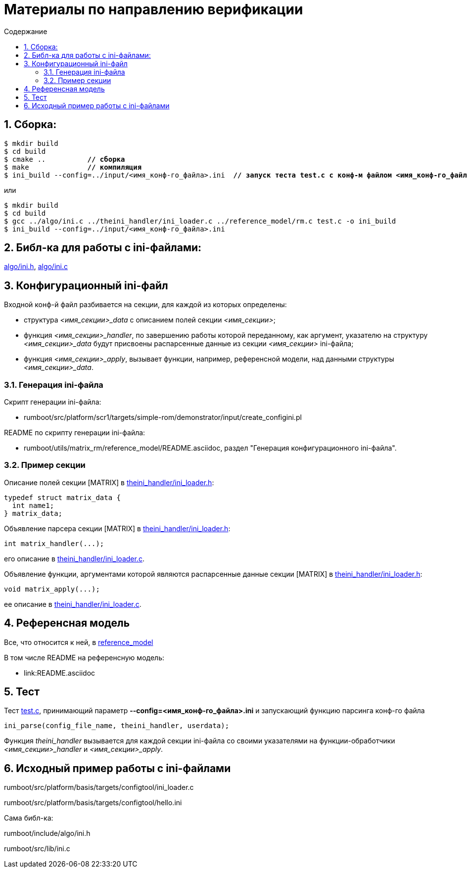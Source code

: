 ifndef::wd[]
:docinfo:
:toc: macro
:toclevels: 3
:toc-title: Содержание
endif::[]

= Материалы по направлению верификации

toc::[]
:sectnums:

== Сборка:

[subs=+macros]
----
$ mkdir build
$ cd build
$ cmake ..          pass:quotes[*// сборка*]
$ make              pass:quotes[*// компиляция*]
$ ini_build --config=../input/<имя_конф-го_файла>.ini  pass:quotes[*// запуск теста test.c с конф-м файлом <имя_конф-го_файла>.ini*]
----

или

----
$ mkdir build
$ cd build
$ gcc ../algo/ini.c ../theini_handler/ini_loader.c ../reference_model/rm.c test.c -o ini_build
$ ini_build --config=../input/<имя_конф-го_файла>.ini 
----

== Библ-ка для работы с ini-файлами:
link:algo/ini.h[], link:algo/ini.c[]

== Конфигурационный ini-файл
Входной конф-й файл разбивается на секции, для каждой из которых определены:

* структура __<имя_секции>_data__ с описанием полей секции __<имя_секции>__;

* функция __<имя_секции>_handler__, по завершению работы которой переданному, как аргумент, указателю на структуру __<имя_секции>_data__ будут присвоены распарсенные данные из секции __<имя_секции>__ ini-файла;

* функция __<имя_секции>_apply__, вызывает функции, например, референсной модели, над данными структуры __<имя_секции>_data__.

=== Генерация ini-файла

Скрипт генерации ini-файла:

* rumboot/src/platform/scr1/targets/simple-rom/demonstrator/input/create_configini.pl

README по скрипту генерации ini-файла:

* rumboot/utils/matrix_rm/reference_model/README.asciidoc, раздел "Генерация конфигурационного ini-файла".

=== Пример секции

Описание полей секции [MATRIX] в link:theini_handler/ini_loader.h[]:
----
typedef struct matrix_data {
  int name1;
} matrix_data;
----

Объявление парсера секции [MATRIX] в link:theini_handler/ini_loader.h[]: 
----
int matrix_handler(...);
----

его описание в link:theini_handler/ini_loader.c[].

Объявление функции, аргументами которой являются распарсенные данные секции [MATRIX] в link:theini_handler/ini_loader.h[]: 
----
void matrix_apply(...);
----

ее описание в link:theini_handler/ini_loader.c[].

== Референсная модель

Все, что относится к ней, в link:reference_model[]

В том числе README на референсную модель:

* link:README.asciidoc

== Тест

Тест link:test.c[], принимающий параметр **--config=<имя_конф-го_файла>.ini** и запускающий функцию парсинга конф-го файла
----
ini_parse(config_file_name, theini_handler, userdata);
----
Функция __theini_handler__ вызывается для каждой секции ini-файла со своими указателями на функции-обработчики __<имя_секции>_handler__ и __<имя_секции>_apply__.


== Исходный пример работы с ini-файлами

rumboot/src/platform/basis/targets/configtool/ini_loader.c

rumboot/src/platform/basis/targets/configtool/hello.ini

Сама библ-ка:

rumboot/include/algo/ini.h

rumboot/src/lib/ini.c
